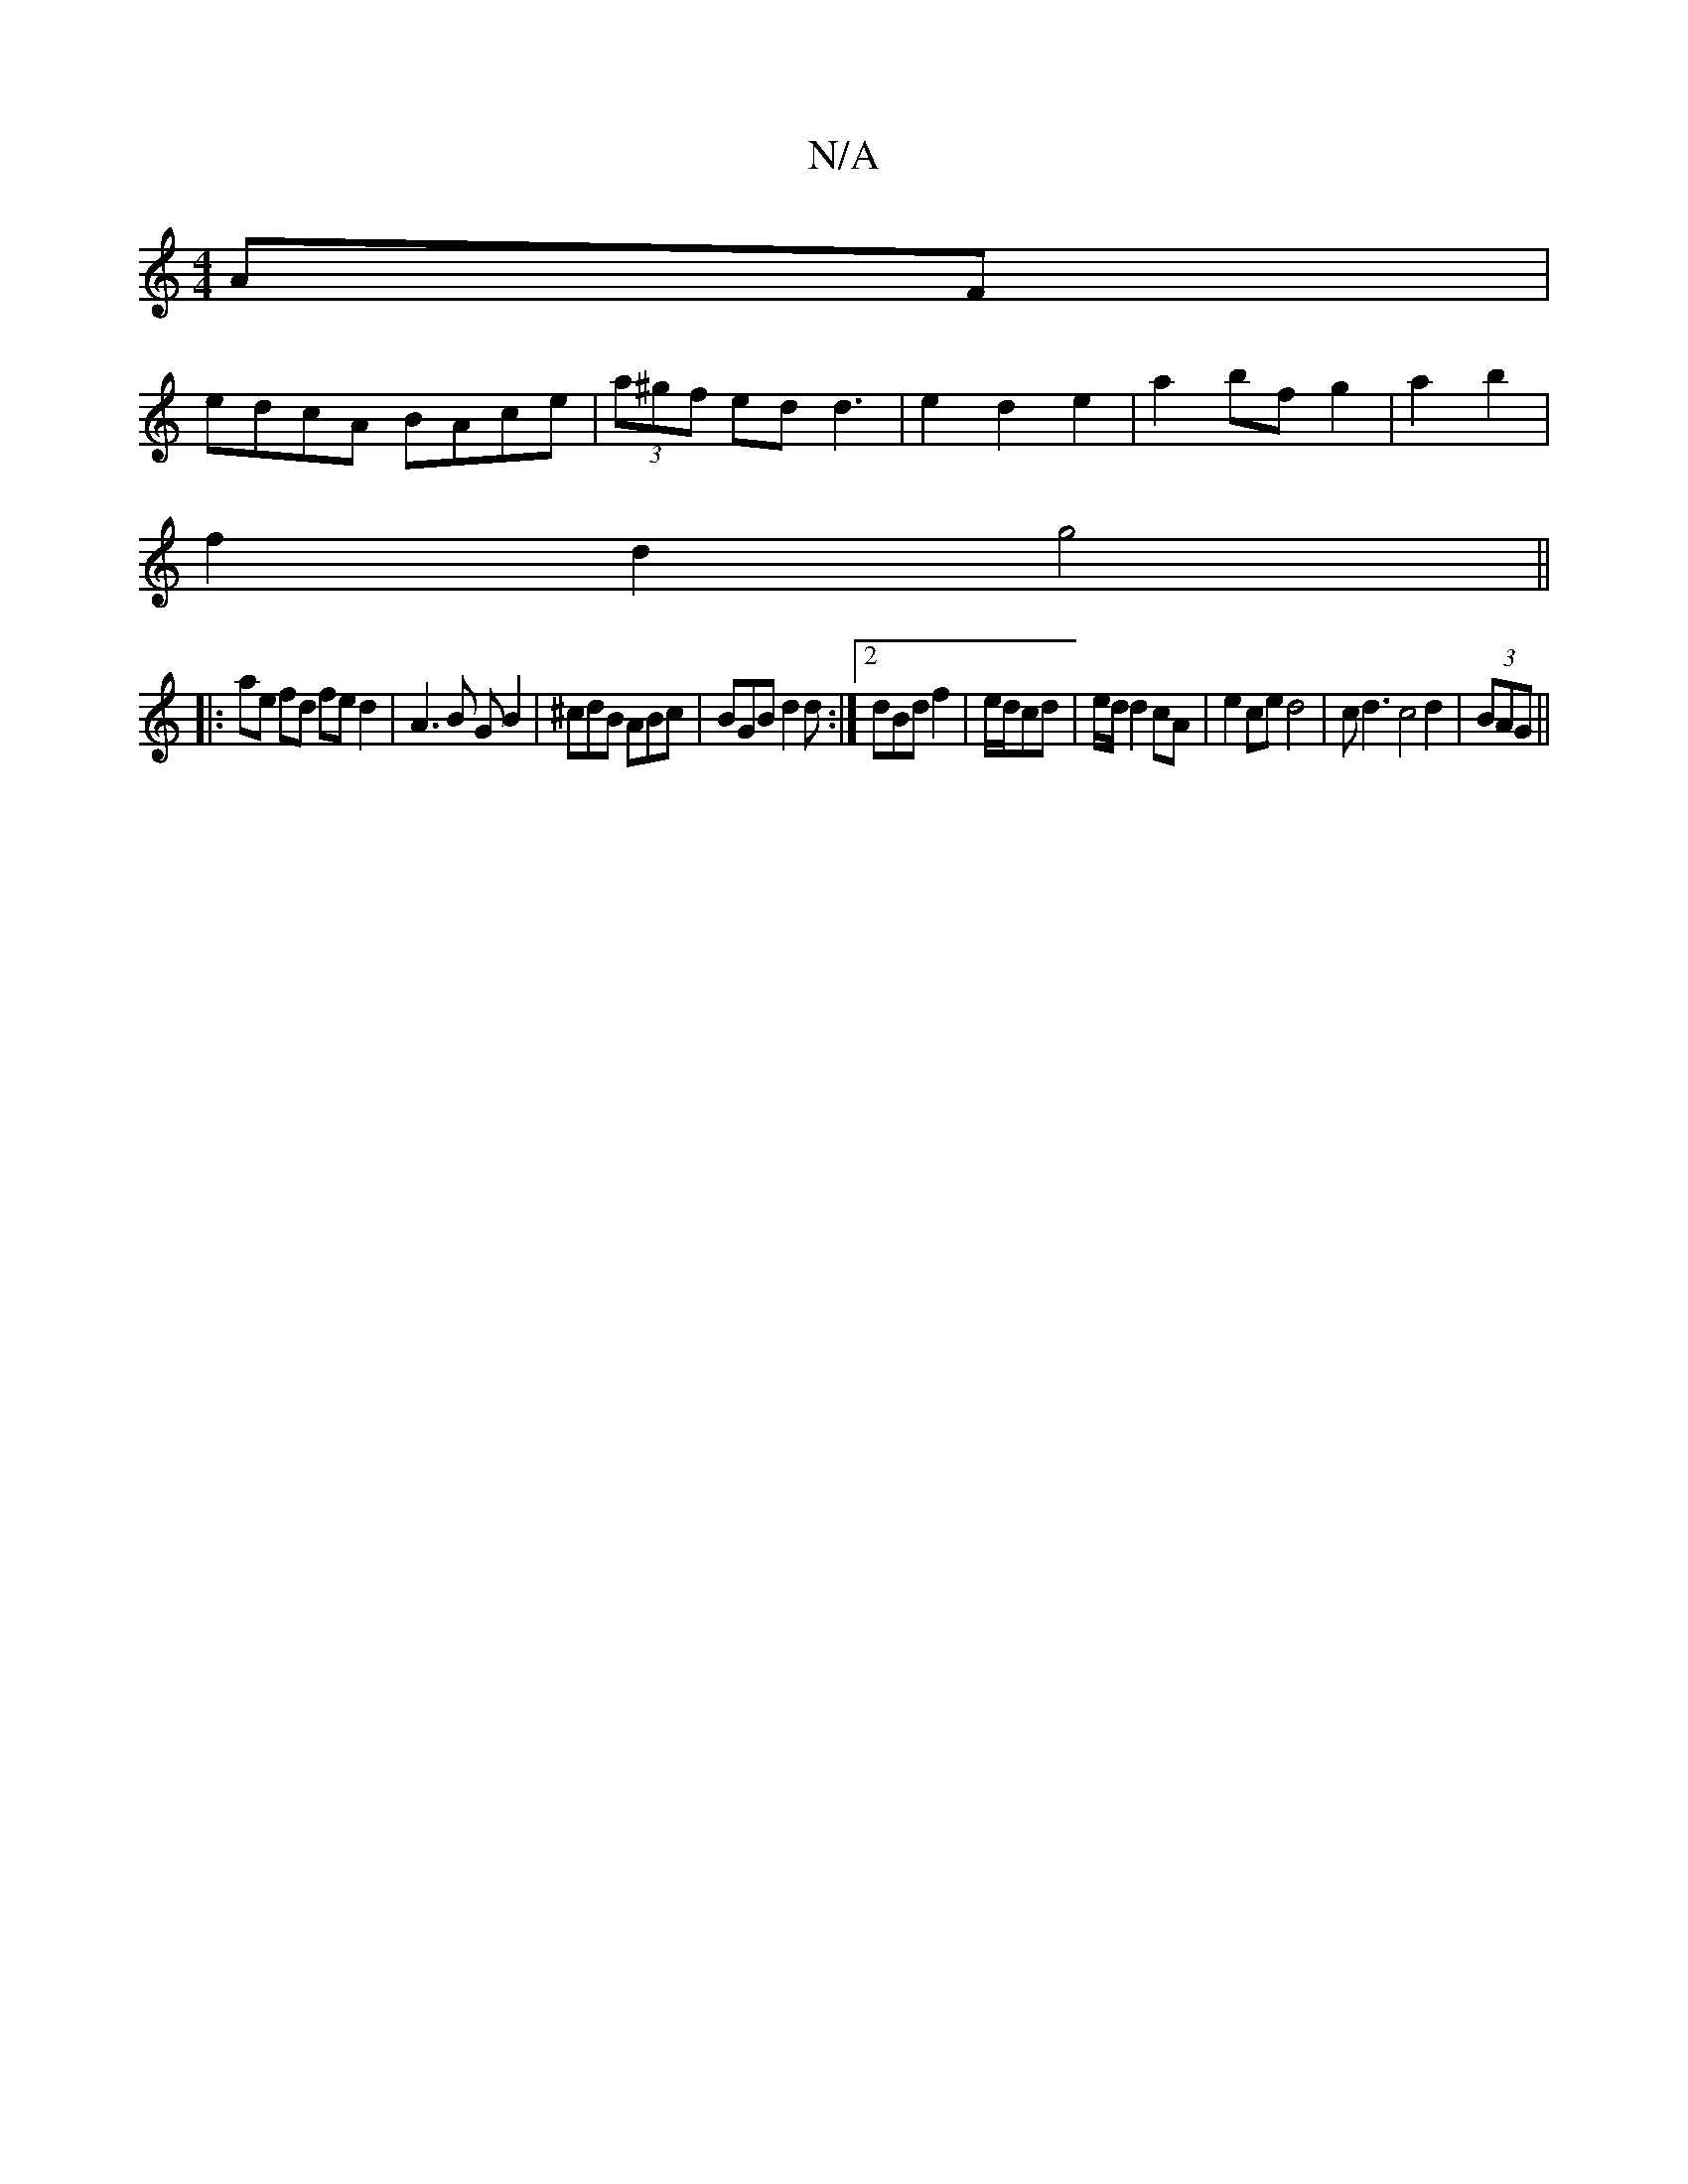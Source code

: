 X:1
T:N/A
M:4/4
R:N/A
K:Cmajor
 AF|
edcA BAce|(3a^gf ed d3 | e2 d2 e2 | a2 bf g2 | a2 b2 |
f2 d2 g4 ||
|: ae fd fe d2 |  A3 B GB2 | ^cdB ABc | BGB d2d :|2 dBd f2|e/d/cd | e/d/ d2 cA | e2 ce d4 | cd3 c4d2|(3BAG||

|: A2>B | c>d B>B 
